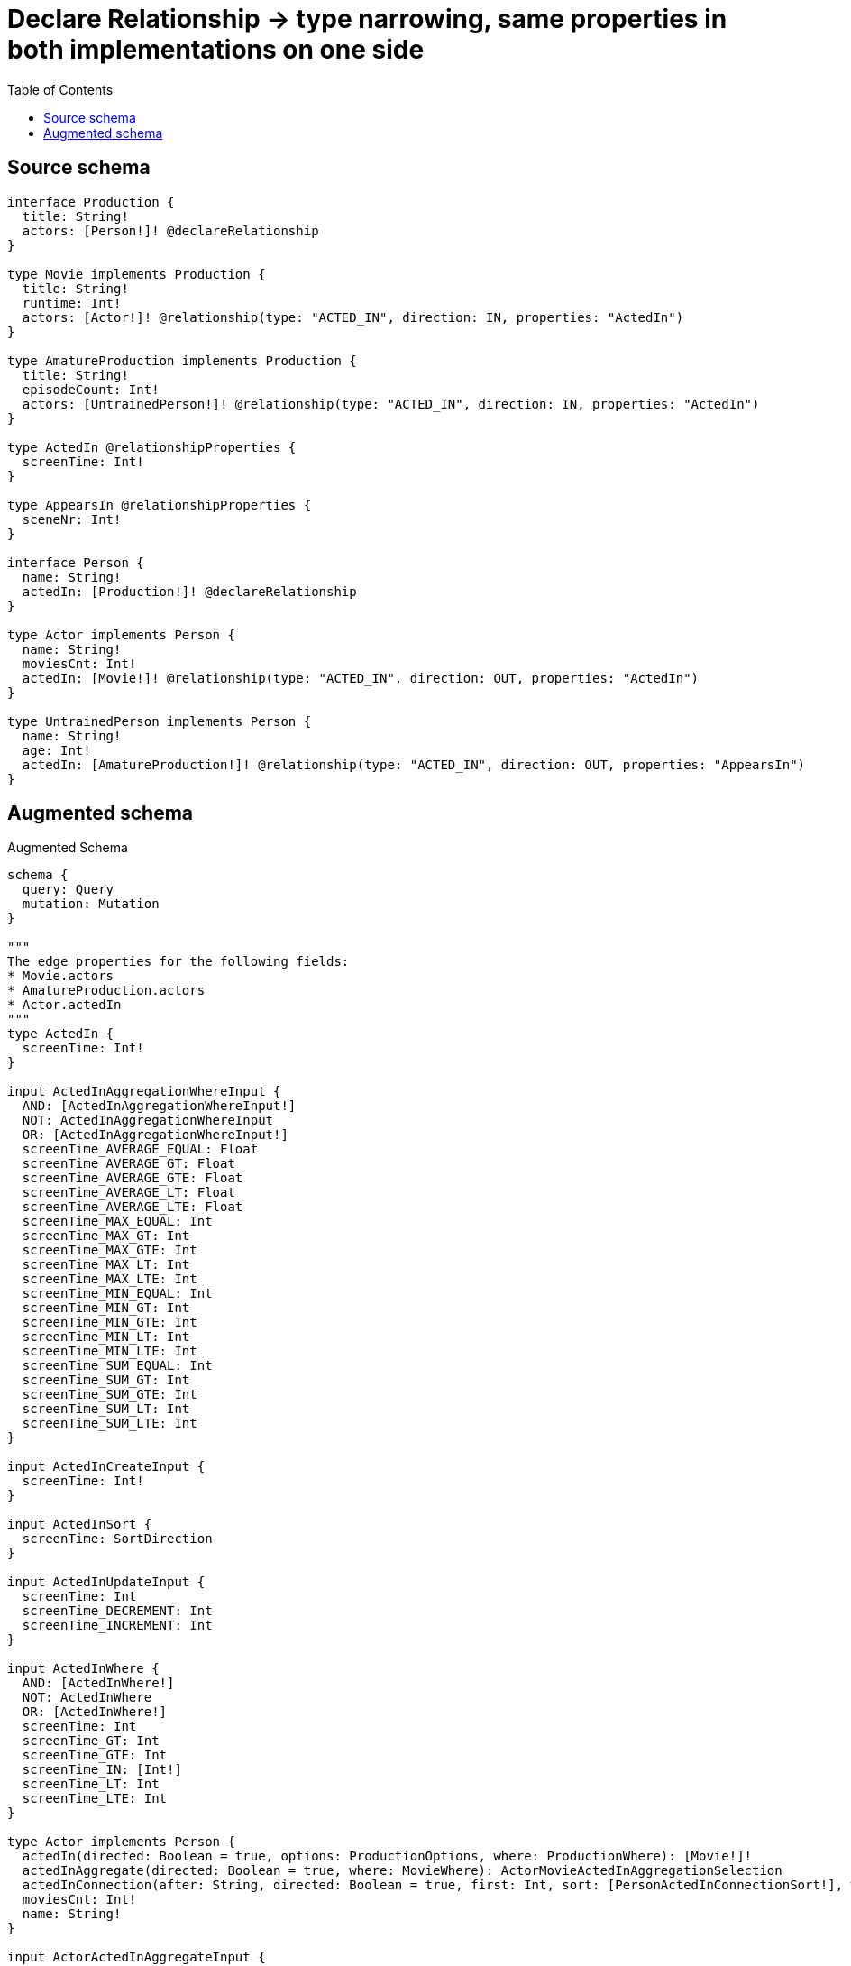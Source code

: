 :toc:

= Declare Relationship -> type narrowing, same properties in both implementations on one side

== Source schema

[source,graphql,schema=true]
----
interface Production {
  title: String!
  actors: [Person!]! @declareRelationship
}

type Movie implements Production {
  title: String!
  runtime: Int!
  actors: [Actor!]! @relationship(type: "ACTED_IN", direction: IN, properties: "ActedIn")
}

type AmatureProduction implements Production {
  title: String!
  episodeCount: Int!
  actors: [UntrainedPerson!]! @relationship(type: "ACTED_IN", direction: IN, properties: "ActedIn")
}

type ActedIn @relationshipProperties {
  screenTime: Int!
}

type AppearsIn @relationshipProperties {
  sceneNr: Int!
}

interface Person {
  name: String!
  actedIn: [Production!]! @declareRelationship
}

type Actor implements Person {
  name: String!
  moviesCnt: Int!
  actedIn: [Movie!]! @relationship(type: "ACTED_IN", direction: OUT, properties: "ActedIn")
}

type UntrainedPerson implements Person {
  name: String!
  age: Int!
  actedIn: [AmatureProduction!]! @relationship(type: "ACTED_IN", direction: OUT, properties: "AppearsIn")
}
----

== Augmented schema

.Augmented Schema
[source,graphql]
----
schema {
  query: Query
  mutation: Mutation
}

"""
The edge properties for the following fields:
* Movie.actors
* AmatureProduction.actors
* Actor.actedIn
"""
type ActedIn {
  screenTime: Int!
}

input ActedInAggregationWhereInput {
  AND: [ActedInAggregationWhereInput!]
  NOT: ActedInAggregationWhereInput
  OR: [ActedInAggregationWhereInput!]
  screenTime_AVERAGE_EQUAL: Float
  screenTime_AVERAGE_GT: Float
  screenTime_AVERAGE_GTE: Float
  screenTime_AVERAGE_LT: Float
  screenTime_AVERAGE_LTE: Float
  screenTime_MAX_EQUAL: Int
  screenTime_MAX_GT: Int
  screenTime_MAX_GTE: Int
  screenTime_MAX_LT: Int
  screenTime_MAX_LTE: Int
  screenTime_MIN_EQUAL: Int
  screenTime_MIN_GT: Int
  screenTime_MIN_GTE: Int
  screenTime_MIN_LT: Int
  screenTime_MIN_LTE: Int
  screenTime_SUM_EQUAL: Int
  screenTime_SUM_GT: Int
  screenTime_SUM_GTE: Int
  screenTime_SUM_LT: Int
  screenTime_SUM_LTE: Int
}

input ActedInCreateInput {
  screenTime: Int!
}

input ActedInSort {
  screenTime: SortDirection
}

input ActedInUpdateInput {
  screenTime: Int
  screenTime_DECREMENT: Int
  screenTime_INCREMENT: Int
}

input ActedInWhere {
  AND: [ActedInWhere!]
  NOT: ActedInWhere
  OR: [ActedInWhere!]
  screenTime: Int
  screenTime_GT: Int
  screenTime_GTE: Int
  screenTime_IN: [Int!]
  screenTime_LT: Int
  screenTime_LTE: Int
}

type Actor implements Person {
  actedIn(directed: Boolean = true, options: ProductionOptions, where: ProductionWhere): [Movie!]!
  actedInAggregate(directed: Boolean = true, where: MovieWhere): ActorMovieActedInAggregationSelection
  actedInConnection(after: String, directed: Boolean = true, first: Int, sort: [PersonActedInConnectionSort!], where: PersonActedInConnectionWhere): PersonActedInConnection!
  moviesCnt: Int!
  name: String!
}

input ActorActedInAggregateInput {
  AND: [ActorActedInAggregateInput!]
  NOT: ActorActedInAggregateInput
  OR: [ActorActedInAggregateInput!]
  count: Int
  count_GT: Int
  count_GTE: Int
  count_LT: Int
  count_LTE: Int
  edge: ActedInAggregationWhereInput
  node: ActorActedInNodeAggregationWhereInput
}

input ActorActedInConnectFieldInput {
  connect: [MovieConnectInput!]
  edge: ActedInCreateInput!
  """
  Whether or not to overwrite any matching relationship with the new properties.
  """
  overwrite: Boolean! = true
  where: MovieConnectWhere
}

input ActorActedInCreateFieldInput {
  edge: ActedInCreateInput!
  node: MovieCreateInput!
}

input ActorActedInFieldInput {
  connect: [ActorActedInConnectFieldInput!]
  create: [ActorActedInCreateFieldInput!]
}

input ActorActedInNodeAggregationWhereInput {
  AND: [ActorActedInNodeAggregationWhereInput!]
  NOT: ActorActedInNodeAggregationWhereInput
  OR: [ActorActedInNodeAggregationWhereInput!]
  runtime_AVERAGE_EQUAL: Float
  runtime_AVERAGE_GT: Float
  runtime_AVERAGE_GTE: Float
  runtime_AVERAGE_LT: Float
  runtime_AVERAGE_LTE: Float
  runtime_MAX_EQUAL: Int
  runtime_MAX_GT: Int
  runtime_MAX_GTE: Int
  runtime_MAX_LT: Int
  runtime_MAX_LTE: Int
  runtime_MIN_EQUAL: Int
  runtime_MIN_GT: Int
  runtime_MIN_GTE: Int
  runtime_MIN_LT: Int
  runtime_MIN_LTE: Int
  runtime_SUM_EQUAL: Int
  runtime_SUM_GT: Int
  runtime_SUM_GTE: Int
  runtime_SUM_LT: Int
  runtime_SUM_LTE: Int
  title_AVERAGE_LENGTH_EQUAL: Float
  title_AVERAGE_LENGTH_GT: Float
  title_AVERAGE_LENGTH_GTE: Float
  title_AVERAGE_LENGTH_LT: Float
  title_AVERAGE_LENGTH_LTE: Float
  title_LONGEST_LENGTH_EQUAL: Int
  title_LONGEST_LENGTH_GT: Int
  title_LONGEST_LENGTH_GTE: Int
  title_LONGEST_LENGTH_LT: Int
  title_LONGEST_LENGTH_LTE: Int
  title_SHORTEST_LENGTH_EQUAL: Int
  title_SHORTEST_LENGTH_GT: Int
  title_SHORTEST_LENGTH_GTE: Int
  title_SHORTEST_LENGTH_LT: Int
  title_SHORTEST_LENGTH_LTE: Int
}

input ActorActedInUpdateConnectionInput {
  edge: ActedInUpdateInput
  node: MovieUpdateInput
}

input ActorActedInUpdateFieldInput {
  connect: [ActorActedInConnectFieldInput!]
  create: [ActorActedInCreateFieldInput!]
  delete: [PersonActedInDeleteFieldInput!]
  disconnect: [PersonActedInDisconnectFieldInput!]
  update: ActorActedInUpdateConnectionInput
  where: PersonActedInConnectionWhere
}

type ActorAggregateSelection {
  count: Int!
  moviesCnt: IntAggregateSelection!
  name: StringAggregateSelection!
}

input ActorConnectInput {
  actedIn: [ActorActedInConnectFieldInput!]
}

input ActorConnectWhere {
  node: ActorWhere!
}

input ActorCreateInput {
  actedIn: ActorActedInFieldInput
  moviesCnt: Int!
  name: String!
}

input ActorDeleteInput {
  actedIn: [PersonActedInDeleteFieldInput!]
}

input ActorDisconnectInput {
  actedIn: [PersonActedInDisconnectFieldInput!]
}

type ActorEdge {
  cursor: String!
  node: Actor!
}

type ActorMovieActedInAggregationSelection {
  count: Int!
  edge: ActorMovieActedInEdgeAggregateSelection
  node: ActorMovieActedInNodeAggregateSelection
}

type ActorMovieActedInEdgeAggregateSelection {
  screenTime: IntAggregateSelection!
}

type ActorMovieActedInNodeAggregateSelection {
  runtime: IntAggregateSelection!
  title: StringAggregateSelection!
}

input ActorOptions {
  limit: Int
  offset: Int
  """
  Specify one or more ActorSort objects to sort Actors by. The sorts will be applied in the order in which they are arranged in the array.
  """
  sort: [ActorSort!]
}

input ActorRelationInput {
  actedIn: [ActorActedInCreateFieldInput!]
}

"""
Fields to sort Actors by. The order in which sorts are applied is not guaranteed when specifying many fields in one ActorSort object.
"""
input ActorSort {
  moviesCnt: SortDirection
  name: SortDirection
}

input ActorUpdateInput {
  actedIn: [ActorActedInUpdateFieldInput!]
  moviesCnt: Int
  moviesCnt_DECREMENT: Int
  moviesCnt_INCREMENT: Int
  name: String
}

input ActorWhere {
  AND: [ActorWhere!]
  NOT: ActorWhere
  OR: [ActorWhere!]
  actedInAggregate: ActorActedInAggregateInput
  """
  Return Actors where all of the related PersonActedInConnections match this filter
  """
  actedInConnection_ALL: PersonActedInConnectionWhere
  """
  Return Actors where none of the related PersonActedInConnections match this filter
  """
  actedInConnection_NONE: PersonActedInConnectionWhere
  """
  Return Actors where one of the related PersonActedInConnections match this filter
  """
  actedInConnection_SINGLE: PersonActedInConnectionWhere
  """
  Return Actors where some of the related PersonActedInConnections match this filter
  """
  actedInConnection_SOME: PersonActedInConnectionWhere
  """Return Actors where all of the related Movies match this filter"""
  actedIn_ALL: MovieWhere
  """Return Actors where none of the related Movies match this filter"""
  actedIn_NONE: MovieWhere
  """Return Actors where one of the related Movies match this filter"""
  actedIn_SINGLE: MovieWhere
  """Return Actors where some of the related Movies match this filter"""
  actedIn_SOME: MovieWhere
  moviesCnt: Int
  moviesCnt_GT: Int
  moviesCnt_GTE: Int
  moviesCnt_IN: [Int!]
  moviesCnt_LT: Int
  moviesCnt_LTE: Int
  name: String
  name_CONTAINS: String
  name_ENDS_WITH: String
  name_IN: [String!]
  name_STARTS_WITH: String
}

type ActorsConnection {
  edges: [ActorEdge!]!
  pageInfo: PageInfo!
  totalCount: Int!
}

type AmatureProduction implements Production {
  actors(directed: Boolean = true, options: PersonOptions, where: PersonWhere): [UntrainedPerson!]!
  actorsAggregate(directed: Boolean = true, where: UntrainedPersonWhere): AmatureProductionUntrainedPersonActorsAggregationSelection
  actorsConnection(after: String, directed: Boolean = true, first: Int, sort: [ProductionActorsConnectionSort!], where: ProductionActorsConnectionWhere): ProductionActorsConnection!
  episodeCount: Int!
  title: String!
}

input AmatureProductionActorsAggregateInput {
  AND: [AmatureProductionActorsAggregateInput!]
  NOT: AmatureProductionActorsAggregateInput
  OR: [AmatureProductionActorsAggregateInput!]
  count: Int
  count_GT: Int
  count_GTE: Int
  count_LT: Int
  count_LTE: Int
  edge: ActedInAggregationWhereInput
  node: AmatureProductionActorsNodeAggregationWhereInput
}

input AmatureProductionActorsConnectFieldInput {
  connect: [UntrainedPersonConnectInput!]
  edge: ActedInCreateInput!
  """
  Whether or not to overwrite any matching relationship with the new properties.
  """
  overwrite: Boolean! = true
  where: UntrainedPersonConnectWhere
}

input AmatureProductionActorsCreateFieldInput {
  edge: ActedInCreateInput!
  node: UntrainedPersonCreateInput!
}

input AmatureProductionActorsFieldInput {
  connect: [AmatureProductionActorsConnectFieldInput!]
  create: [AmatureProductionActorsCreateFieldInput!]
}

input AmatureProductionActorsNodeAggregationWhereInput {
  AND: [AmatureProductionActorsNodeAggregationWhereInput!]
  NOT: AmatureProductionActorsNodeAggregationWhereInput
  OR: [AmatureProductionActorsNodeAggregationWhereInput!]
  age_AVERAGE_EQUAL: Float
  age_AVERAGE_GT: Float
  age_AVERAGE_GTE: Float
  age_AVERAGE_LT: Float
  age_AVERAGE_LTE: Float
  age_MAX_EQUAL: Int
  age_MAX_GT: Int
  age_MAX_GTE: Int
  age_MAX_LT: Int
  age_MAX_LTE: Int
  age_MIN_EQUAL: Int
  age_MIN_GT: Int
  age_MIN_GTE: Int
  age_MIN_LT: Int
  age_MIN_LTE: Int
  age_SUM_EQUAL: Int
  age_SUM_GT: Int
  age_SUM_GTE: Int
  age_SUM_LT: Int
  age_SUM_LTE: Int
  name_AVERAGE_LENGTH_EQUAL: Float
  name_AVERAGE_LENGTH_GT: Float
  name_AVERAGE_LENGTH_GTE: Float
  name_AVERAGE_LENGTH_LT: Float
  name_AVERAGE_LENGTH_LTE: Float
  name_LONGEST_LENGTH_EQUAL: Int
  name_LONGEST_LENGTH_GT: Int
  name_LONGEST_LENGTH_GTE: Int
  name_LONGEST_LENGTH_LT: Int
  name_LONGEST_LENGTH_LTE: Int
  name_SHORTEST_LENGTH_EQUAL: Int
  name_SHORTEST_LENGTH_GT: Int
  name_SHORTEST_LENGTH_GTE: Int
  name_SHORTEST_LENGTH_LT: Int
  name_SHORTEST_LENGTH_LTE: Int
}

input AmatureProductionActorsUpdateConnectionInput {
  edge: ActedInUpdateInput
  node: UntrainedPersonUpdateInput
}

input AmatureProductionActorsUpdateFieldInput {
  connect: [AmatureProductionActorsConnectFieldInput!]
  create: [AmatureProductionActorsCreateFieldInput!]
  delete: [ProductionActorsDeleteFieldInput!]
  disconnect: [ProductionActorsDisconnectFieldInput!]
  update: AmatureProductionActorsUpdateConnectionInput
  where: ProductionActorsConnectionWhere
}

type AmatureProductionAggregateSelection {
  count: Int!
  episodeCount: IntAggregateSelection!
  title: StringAggregateSelection!
}

input AmatureProductionConnectInput {
  actors: [AmatureProductionActorsConnectFieldInput!]
}

input AmatureProductionConnectWhere {
  node: AmatureProductionWhere!
}

input AmatureProductionCreateInput {
  actors: AmatureProductionActorsFieldInput
  episodeCount: Int!
  title: String!
}

input AmatureProductionDeleteInput {
  actors: [ProductionActorsDeleteFieldInput!]
}

input AmatureProductionDisconnectInput {
  actors: [ProductionActorsDisconnectFieldInput!]
}

type AmatureProductionEdge {
  cursor: String!
  node: AmatureProduction!
}

input AmatureProductionOptions {
  limit: Int
  offset: Int
  """
  Specify one or more AmatureProductionSort objects to sort AmatureProductions by. The sorts will be applied in the order in which they are arranged in the array.
  """
  sort: [AmatureProductionSort!]
}

input AmatureProductionRelationInput {
  actors: [AmatureProductionActorsCreateFieldInput!]
}

"""
Fields to sort AmatureProductions by. The order in which sorts are applied is not guaranteed when specifying many fields in one AmatureProductionSort object.
"""
input AmatureProductionSort {
  episodeCount: SortDirection
  title: SortDirection
}

type AmatureProductionUntrainedPersonActorsAggregationSelection {
  count: Int!
  edge: AmatureProductionUntrainedPersonActorsEdgeAggregateSelection
  node: AmatureProductionUntrainedPersonActorsNodeAggregateSelection
}

type AmatureProductionUntrainedPersonActorsEdgeAggregateSelection {
  screenTime: IntAggregateSelection!
}

type AmatureProductionUntrainedPersonActorsNodeAggregateSelection {
  age: IntAggregateSelection!
  name: StringAggregateSelection!
}

input AmatureProductionUpdateInput {
  actors: [AmatureProductionActorsUpdateFieldInput!]
  episodeCount: Int
  episodeCount_DECREMENT: Int
  episodeCount_INCREMENT: Int
  title: String
}

input AmatureProductionWhere {
  AND: [AmatureProductionWhere!]
  NOT: AmatureProductionWhere
  OR: [AmatureProductionWhere!]
  actorsAggregate: AmatureProductionActorsAggregateInput
  """
  Return AmatureProductions where all of the related ProductionActorsConnections match this filter
  """
  actorsConnection_ALL: ProductionActorsConnectionWhere
  """
  Return AmatureProductions where none of the related ProductionActorsConnections match this filter
  """
  actorsConnection_NONE: ProductionActorsConnectionWhere
  """
  Return AmatureProductions where one of the related ProductionActorsConnections match this filter
  """
  actorsConnection_SINGLE: ProductionActorsConnectionWhere
  """
  Return AmatureProductions where some of the related ProductionActorsConnections match this filter
  """
  actorsConnection_SOME: ProductionActorsConnectionWhere
  """
  Return AmatureProductions where all of the related UntrainedPeople match this filter
  """
  actors_ALL: UntrainedPersonWhere
  """
  Return AmatureProductions where none of the related UntrainedPeople match this filter
  """
  actors_NONE: UntrainedPersonWhere
  """
  Return AmatureProductions where one of the related UntrainedPeople match this filter
  """
  actors_SINGLE: UntrainedPersonWhere
  """
  Return AmatureProductions where some of the related UntrainedPeople match this filter
  """
  actors_SOME: UntrainedPersonWhere
  episodeCount: Int
  episodeCount_GT: Int
  episodeCount_GTE: Int
  episodeCount_IN: [Int!]
  episodeCount_LT: Int
  episodeCount_LTE: Int
  title: String
  title_CONTAINS: String
  title_ENDS_WITH: String
  title_IN: [String!]
  title_STARTS_WITH: String
}

type AmatureProductionsConnection {
  edges: [AmatureProductionEdge!]!
  pageInfo: PageInfo!
  totalCount: Int!
}

"""
The edge properties for the following fields:
* UntrainedPerson.actedIn
"""
type AppearsIn {
  sceneNr: Int!
}

input AppearsInAggregationWhereInput {
  AND: [AppearsInAggregationWhereInput!]
  NOT: AppearsInAggregationWhereInput
  OR: [AppearsInAggregationWhereInput!]
  sceneNr_AVERAGE_EQUAL: Float
  sceneNr_AVERAGE_GT: Float
  sceneNr_AVERAGE_GTE: Float
  sceneNr_AVERAGE_LT: Float
  sceneNr_AVERAGE_LTE: Float
  sceneNr_MAX_EQUAL: Int
  sceneNr_MAX_GT: Int
  sceneNr_MAX_GTE: Int
  sceneNr_MAX_LT: Int
  sceneNr_MAX_LTE: Int
  sceneNr_MIN_EQUAL: Int
  sceneNr_MIN_GT: Int
  sceneNr_MIN_GTE: Int
  sceneNr_MIN_LT: Int
  sceneNr_MIN_LTE: Int
  sceneNr_SUM_EQUAL: Int
  sceneNr_SUM_GT: Int
  sceneNr_SUM_GTE: Int
  sceneNr_SUM_LT: Int
  sceneNr_SUM_LTE: Int
}

input AppearsInCreateInput {
  sceneNr: Int!
}

input AppearsInSort {
  sceneNr: SortDirection
}

input AppearsInUpdateInput {
  sceneNr: Int
  sceneNr_DECREMENT: Int
  sceneNr_INCREMENT: Int
}

input AppearsInWhere {
  AND: [AppearsInWhere!]
  NOT: AppearsInWhere
  OR: [AppearsInWhere!]
  sceneNr: Int
  sceneNr_GT: Int
  sceneNr_GTE: Int
  sceneNr_IN: [Int!]
  sceneNr_LT: Int
  sceneNr_LTE: Int
}

type CreateActorsMutationResponse {
  actors: [Actor!]!
  info: CreateInfo!
}

type CreateAmatureProductionsMutationResponse {
  amatureProductions: [AmatureProduction!]!
  info: CreateInfo!
}

"""
Information about the number of nodes and relationships created during a create mutation
"""
type CreateInfo {
  nodesCreated: Int!
  relationshipsCreated: Int!
}

type CreateMoviesMutationResponse {
  info: CreateInfo!
  movies: [Movie!]!
}

type CreateUntrainedPeopleMutationResponse {
  info: CreateInfo!
  untrainedPeople: [UntrainedPerson!]!
}

"""
Information about the number of nodes and relationships deleted during a delete mutation
"""
type DeleteInfo {
  nodesDeleted: Int!
  relationshipsDeleted: Int!
}

type IntAggregateSelection {
  average: Float
  max: Int
  min: Int
  sum: Int
}

type Movie implements Production {
  actors(directed: Boolean = true, options: PersonOptions, where: PersonWhere): [Actor!]!
  actorsAggregate(directed: Boolean = true, where: ActorWhere): MovieActorActorsAggregationSelection
  actorsConnection(after: String, directed: Boolean = true, first: Int, sort: [ProductionActorsConnectionSort!], where: ProductionActorsConnectionWhere): ProductionActorsConnection!
  runtime: Int!
  title: String!
}

type MovieActorActorsAggregationSelection {
  count: Int!
  edge: MovieActorActorsEdgeAggregateSelection
  node: MovieActorActorsNodeAggregateSelection
}

type MovieActorActorsEdgeAggregateSelection {
  screenTime: IntAggregateSelection!
}

type MovieActorActorsNodeAggregateSelection {
  moviesCnt: IntAggregateSelection!
  name: StringAggregateSelection!
}

input MovieActorsAggregateInput {
  AND: [MovieActorsAggregateInput!]
  NOT: MovieActorsAggregateInput
  OR: [MovieActorsAggregateInput!]
  count: Int
  count_GT: Int
  count_GTE: Int
  count_LT: Int
  count_LTE: Int
  edge: ActedInAggregationWhereInput
  node: MovieActorsNodeAggregationWhereInput
}

input MovieActorsConnectFieldInput {
  connect: [ActorConnectInput!]
  edge: ActedInCreateInput!
  """
  Whether or not to overwrite any matching relationship with the new properties.
  """
  overwrite: Boolean! = true
  where: ActorConnectWhere
}

input MovieActorsCreateFieldInput {
  edge: ActedInCreateInput!
  node: ActorCreateInput!
}

input MovieActorsFieldInput {
  connect: [MovieActorsConnectFieldInput!]
  create: [MovieActorsCreateFieldInput!]
}

input MovieActorsNodeAggregationWhereInput {
  AND: [MovieActorsNodeAggregationWhereInput!]
  NOT: MovieActorsNodeAggregationWhereInput
  OR: [MovieActorsNodeAggregationWhereInput!]
  moviesCnt_AVERAGE_EQUAL: Float
  moviesCnt_AVERAGE_GT: Float
  moviesCnt_AVERAGE_GTE: Float
  moviesCnt_AVERAGE_LT: Float
  moviesCnt_AVERAGE_LTE: Float
  moviesCnt_MAX_EQUAL: Int
  moviesCnt_MAX_GT: Int
  moviesCnt_MAX_GTE: Int
  moviesCnt_MAX_LT: Int
  moviesCnt_MAX_LTE: Int
  moviesCnt_MIN_EQUAL: Int
  moviesCnt_MIN_GT: Int
  moviesCnt_MIN_GTE: Int
  moviesCnt_MIN_LT: Int
  moviesCnt_MIN_LTE: Int
  moviesCnt_SUM_EQUAL: Int
  moviesCnt_SUM_GT: Int
  moviesCnt_SUM_GTE: Int
  moviesCnt_SUM_LT: Int
  moviesCnt_SUM_LTE: Int
  name_AVERAGE_LENGTH_EQUAL: Float
  name_AVERAGE_LENGTH_GT: Float
  name_AVERAGE_LENGTH_GTE: Float
  name_AVERAGE_LENGTH_LT: Float
  name_AVERAGE_LENGTH_LTE: Float
  name_LONGEST_LENGTH_EQUAL: Int
  name_LONGEST_LENGTH_GT: Int
  name_LONGEST_LENGTH_GTE: Int
  name_LONGEST_LENGTH_LT: Int
  name_LONGEST_LENGTH_LTE: Int
  name_SHORTEST_LENGTH_EQUAL: Int
  name_SHORTEST_LENGTH_GT: Int
  name_SHORTEST_LENGTH_GTE: Int
  name_SHORTEST_LENGTH_LT: Int
  name_SHORTEST_LENGTH_LTE: Int
}

input MovieActorsUpdateConnectionInput {
  edge: ActedInUpdateInput
  node: ActorUpdateInput
}

input MovieActorsUpdateFieldInput {
  connect: [MovieActorsConnectFieldInput!]
  create: [MovieActorsCreateFieldInput!]
  delete: [ProductionActorsDeleteFieldInput!]
  disconnect: [ProductionActorsDisconnectFieldInput!]
  update: MovieActorsUpdateConnectionInput
  where: ProductionActorsConnectionWhere
}

type MovieAggregateSelection {
  count: Int!
  runtime: IntAggregateSelection!
  title: StringAggregateSelection!
}

input MovieConnectInput {
  actors: [MovieActorsConnectFieldInput!]
}

input MovieConnectWhere {
  node: MovieWhere!
}

input MovieCreateInput {
  actors: MovieActorsFieldInput
  runtime: Int!
  title: String!
}

input MovieDeleteInput {
  actors: [ProductionActorsDeleteFieldInput!]
}

input MovieDisconnectInput {
  actors: [ProductionActorsDisconnectFieldInput!]
}

type MovieEdge {
  cursor: String!
  node: Movie!
}

input MovieOptions {
  limit: Int
  offset: Int
  """
  Specify one or more MovieSort objects to sort Movies by. The sorts will be applied in the order in which they are arranged in the array.
  """
  sort: [MovieSort!]
}

input MovieRelationInput {
  actors: [MovieActorsCreateFieldInput!]
}

"""
Fields to sort Movies by. The order in which sorts are applied is not guaranteed when specifying many fields in one MovieSort object.
"""
input MovieSort {
  runtime: SortDirection
  title: SortDirection
}

input MovieUpdateInput {
  actors: [MovieActorsUpdateFieldInput!]
  runtime: Int
  runtime_DECREMENT: Int
  runtime_INCREMENT: Int
  title: String
}

input MovieWhere {
  AND: [MovieWhere!]
  NOT: MovieWhere
  OR: [MovieWhere!]
  actorsAggregate: MovieActorsAggregateInput
  """
  Return Movies where all of the related ProductionActorsConnections match this filter
  """
  actorsConnection_ALL: ProductionActorsConnectionWhere
  """
  Return Movies where none of the related ProductionActorsConnections match this filter
  """
  actorsConnection_NONE: ProductionActorsConnectionWhere
  """
  Return Movies where one of the related ProductionActorsConnections match this filter
  """
  actorsConnection_SINGLE: ProductionActorsConnectionWhere
  """
  Return Movies where some of the related ProductionActorsConnections match this filter
  """
  actorsConnection_SOME: ProductionActorsConnectionWhere
  """Return Movies where all of the related Actors match this filter"""
  actors_ALL: ActorWhere
  """Return Movies where none of the related Actors match this filter"""
  actors_NONE: ActorWhere
  """Return Movies where one of the related Actors match this filter"""
  actors_SINGLE: ActorWhere
  """Return Movies where some of the related Actors match this filter"""
  actors_SOME: ActorWhere
  runtime: Int
  runtime_GT: Int
  runtime_GTE: Int
  runtime_IN: [Int!]
  runtime_LT: Int
  runtime_LTE: Int
  title: String
  title_CONTAINS: String
  title_ENDS_WITH: String
  title_IN: [String!]
  title_STARTS_WITH: String
}

type MoviesConnection {
  edges: [MovieEdge!]!
  pageInfo: PageInfo!
  totalCount: Int!
}

type Mutation {
  createActors(input: [ActorCreateInput!]!): CreateActorsMutationResponse!
  createAmatureProductions(input: [AmatureProductionCreateInput!]!): CreateAmatureProductionsMutationResponse!
  createMovies(input: [MovieCreateInput!]!): CreateMoviesMutationResponse!
  createUntrainedPeople(input: [UntrainedPersonCreateInput!]!): CreateUntrainedPeopleMutationResponse!
  deleteActors(delete: ActorDeleteInput, where: ActorWhere): DeleteInfo!
  deleteAmatureProductions(delete: AmatureProductionDeleteInput, where: AmatureProductionWhere): DeleteInfo!
  deleteMovies(delete: MovieDeleteInput, where: MovieWhere): DeleteInfo!
  deleteUntrainedPeople(delete: UntrainedPersonDeleteInput, where: UntrainedPersonWhere): DeleteInfo!
  updateActors(connect: ActorConnectInput, create: ActorRelationInput, delete: ActorDeleteInput, disconnect: ActorDisconnectInput, update: ActorUpdateInput, where: ActorWhere): UpdateActorsMutationResponse!
  updateAmatureProductions(connect: AmatureProductionConnectInput, create: AmatureProductionRelationInput, delete: AmatureProductionDeleteInput, disconnect: AmatureProductionDisconnectInput, update: AmatureProductionUpdateInput, where: AmatureProductionWhere): UpdateAmatureProductionsMutationResponse!
  updateMovies(connect: MovieConnectInput, create: MovieRelationInput, delete: MovieDeleteInput, disconnect: MovieDisconnectInput, update: MovieUpdateInput, where: MovieWhere): UpdateMoviesMutationResponse!
  updateUntrainedPeople(connect: UntrainedPersonConnectInput, create: UntrainedPersonRelationInput, delete: UntrainedPersonDeleteInput, disconnect: UntrainedPersonDisconnectInput, update: UntrainedPersonUpdateInput, where: UntrainedPersonWhere): UpdateUntrainedPeopleMutationResponse!
}

"""Pagination information (Relay)"""
type PageInfo {
  endCursor: String
  hasNextPage: Boolean!
  hasPreviousPage: Boolean!
  startCursor: String
}

type PeopleConnection {
  edges: [PersonEdge!]!
  pageInfo: PageInfo!
  totalCount: Int!
}

interface Person {
  actedIn(options: ProductionOptions, where: ProductionWhere): [Production!]!
  actedInConnection(after: String, first: Int, sort: [PersonActedInConnectionSort!], where: PersonActedInConnectionWhere): PersonActedInConnection!
  name: String!
}

input PersonActedInAggregateInput {
  AND: [PersonActedInAggregateInput!]
  NOT: PersonActedInAggregateInput
  OR: [PersonActedInAggregateInput!]
  count: Int
  count_GT: Int
  count_GTE: Int
  count_LT: Int
  count_LTE: Int
  edge: PersonActedInEdgeAggregationWhereInput
  node: PersonActedInNodeAggregationWhereInput
}

type PersonActedInConnection {
  edges: [PersonActedInRelationship!]!
  pageInfo: PageInfo!
  totalCount: Int!
}

input PersonActedInConnectionSort {
  edge: PersonActedInEdgeSort
  node: ProductionSort
}

input PersonActedInConnectionWhere {
  AND: [PersonActedInConnectionWhere!]
  NOT: PersonActedInConnectionWhere
  OR: [PersonActedInConnectionWhere!]
  edge: PersonActedInEdgeWhere
  node: ProductionWhere
}

input PersonActedInDeleteFieldInput {
  delete: ProductionDeleteInput
  where: PersonActedInConnectionWhere
}

input PersonActedInDisconnectFieldInput {
  disconnect: ProductionDisconnectInput
  where: PersonActedInConnectionWhere
}

input PersonActedInEdgeAggregationWhereInput {
  """
  Relationship properties when source node is of type:
  * Actor
  """
  ActedIn: ActedInAggregationWhereInput
  """
  Relationship properties when source node is of type:
  * UntrainedPerson
  """
  AppearsIn: AppearsInAggregationWhereInput
}

input PersonActedInEdgeSort {
  """
  Relationship properties when source node is of type:
  * Actor
  """
  ActedIn: ActedInSort
  """
  Relationship properties when source node is of type:
  * UntrainedPerson
  """
  AppearsIn: AppearsInSort
}

input PersonActedInEdgeWhere {
  """
  Relationship properties when source node is of type:
  * Actor
  """
  ActedIn: ActedInWhere
  """
  Relationship properties when source node is of type:
  * UntrainedPerson
  """
  AppearsIn: AppearsInWhere
}

input PersonActedInNodeAggregationWhereInput {
  AND: [PersonActedInNodeAggregationWhereInput!]
  NOT: PersonActedInNodeAggregationWhereInput
  OR: [PersonActedInNodeAggregationWhereInput!]
  title_AVERAGE_LENGTH_EQUAL: Float
  title_AVERAGE_LENGTH_GT: Float
  title_AVERAGE_LENGTH_GTE: Float
  title_AVERAGE_LENGTH_LT: Float
  title_AVERAGE_LENGTH_LTE: Float
  title_LONGEST_LENGTH_EQUAL: Int
  title_LONGEST_LENGTH_GT: Int
  title_LONGEST_LENGTH_GTE: Int
  title_LONGEST_LENGTH_LT: Int
  title_LONGEST_LENGTH_LTE: Int
  title_SHORTEST_LENGTH_EQUAL: Int
  title_SHORTEST_LENGTH_GT: Int
  title_SHORTEST_LENGTH_GTE: Int
  title_SHORTEST_LENGTH_LT: Int
  title_SHORTEST_LENGTH_LTE: Int
}

type PersonActedInRelationship {
  cursor: String!
  node: Production!
  properties: PersonActedInRelationshipProperties!
}

union PersonActedInRelationshipProperties = ActedIn | AppearsIn

type PersonAggregateSelection {
  count: Int!
  name: StringAggregateSelection!
}

input PersonDeleteInput {
  actedIn: [PersonActedInDeleteFieldInput!]
}

input PersonDisconnectInput {
  actedIn: [PersonActedInDisconnectFieldInput!]
}

type PersonEdge {
  cursor: String!
  node: Person!
}

enum PersonImplementation {
  Actor
  UntrainedPerson
}

input PersonOptions {
  limit: Int
  offset: Int
  """
  Specify one or more PersonSort objects to sort People by. The sorts will be applied in the order in which they are arranged in the array.
  """
  sort: [PersonSort]
}

"""
Fields to sort People by. The order in which sorts are applied is not guaranteed when specifying many fields in one PersonSort object.
"""
input PersonSort {
  name: SortDirection
}

input PersonWhere {
  AND: [PersonWhere!]
  NOT: PersonWhere
  OR: [PersonWhere!]
  actedInAggregate: PersonActedInAggregateInput
  """
  Return People where all of the related PersonActedInConnections match this filter
  """
  actedInConnection_ALL: PersonActedInConnectionWhere
  """
  Return People where none of the related PersonActedInConnections match this filter
  """
  actedInConnection_NONE: PersonActedInConnectionWhere
  """
  Return People where one of the related PersonActedInConnections match this filter
  """
  actedInConnection_SINGLE: PersonActedInConnectionWhere
  """
  Return People where some of the related PersonActedInConnections match this filter
  """
  actedInConnection_SOME: PersonActedInConnectionWhere
  """Return People where all of the related Productions match this filter"""
  actedIn_ALL: ProductionWhere
  """Return People where none of the related Productions match this filter"""
  actedIn_NONE: ProductionWhere
  """Return People where one of the related Productions match this filter"""
  actedIn_SINGLE: ProductionWhere
  """Return People where some of the related Productions match this filter"""
  actedIn_SOME: ProductionWhere
  name: String
  name_CONTAINS: String
  name_ENDS_WITH: String
  name_IN: [String!]
  name_STARTS_WITH: String
  typename_IN: [PersonImplementation!]
}

interface Production {
  actors(options: PersonOptions, where: PersonWhere): [Person!]!
  actorsConnection(after: String, first: Int, sort: [ProductionActorsConnectionSort!], where: ProductionActorsConnectionWhere): ProductionActorsConnection!
  title: String!
}

input ProductionActorsAggregateInput {
  AND: [ProductionActorsAggregateInput!]
  NOT: ProductionActorsAggregateInput
  OR: [ProductionActorsAggregateInput!]
  count: Int
  count_GT: Int
  count_GTE: Int
  count_LT: Int
  count_LTE: Int
  edge: ProductionActorsEdgeAggregationWhereInput
  node: ProductionActorsNodeAggregationWhereInput
}

type ProductionActorsConnection {
  edges: [ProductionActorsRelationship!]!
  pageInfo: PageInfo!
  totalCount: Int!
}

input ProductionActorsConnectionSort {
  edge: ProductionActorsEdgeSort
  node: PersonSort
}

input ProductionActorsConnectionWhere {
  AND: [ProductionActorsConnectionWhere!]
  NOT: ProductionActorsConnectionWhere
  OR: [ProductionActorsConnectionWhere!]
  edge: ProductionActorsEdgeWhere
  node: PersonWhere
}

input ProductionActorsDeleteFieldInput {
  delete: PersonDeleteInput
  where: ProductionActorsConnectionWhere
}

input ProductionActorsDisconnectFieldInput {
  disconnect: PersonDisconnectInput
  where: ProductionActorsConnectionWhere
}

input ProductionActorsEdgeAggregationWhereInput {
  """
  Relationship properties when source node is of type:
  * Movie
  * AmatureProduction
  """
  ActedIn: ActedInAggregationWhereInput
}

input ProductionActorsEdgeSort {
  """
  Relationship properties when source node is of type:
  * Movie
  * AmatureProduction
  """
  ActedIn: ActedInSort
}

input ProductionActorsEdgeWhere {
  """
  Relationship properties when source node is of type:
  * Movie
  * AmatureProduction
  """
  ActedIn: ActedInWhere
}

input ProductionActorsNodeAggregationWhereInput {
  AND: [ProductionActorsNodeAggregationWhereInput!]
  NOT: ProductionActorsNodeAggregationWhereInput
  OR: [ProductionActorsNodeAggregationWhereInput!]
  name_AVERAGE_LENGTH_EQUAL: Float
  name_AVERAGE_LENGTH_GT: Float
  name_AVERAGE_LENGTH_GTE: Float
  name_AVERAGE_LENGTH_LT: Float
  name_AVERAGE_LENGTH_LTE: Float
  name_LONGEST_LENGTH_EQUAL: Int
  name_LONGEST_LENGTH_GT: Int
  name_LONGEST_LENGTH_GTE: Int
  name_LONGEST_LENGTH_LT: Int
  name_LONGEST_LENGTH_LTE: Int
  name_SHORTEST_LENGTH_EQUAL: Int
  name_SHORTEST_LENGTH_GT: Int
  name_SHORTEST_LENGTH_GTE: Int
  name_SHORTEST_LENGTH_LT: Int
  name_SHORTEST_LENGTH_LTE: Int
}

type ProductionActorsRelationship {
  cursor: String!
  node: Person!
  properties: ProductionActorsRelationshipProperties!
}

union ProductionActorsRelationshipProperties = ActedIn

type ProductionAggregateSelection {
  count: Int!
  title: StringAggregateSelection!
}

input ProductionDeleteInput {
  actors: [ProductionActorsDeleteFieldInput!]
}

input ProductionDisconnectInput {
  actors: [ProductionActorsDisconnectFieldInput!]
}

type ProductionEdge {
  cursor: String!
  node: Production!
}

enum ProductionImplementation {
  AmatureProduction
  Movie
}

input ProductionOptions {
  limit: Int
  offset: Int
  """
  Specify one or more ProductionSort objects to sort Productions by. The sorts will be applied in the order in which they are arranged in the array.
  """
  sort: [ProductionSort]
}

"""
Fields to sort Productions by. The order in which sorts are applied is not guaranteed when specifying many fields in one ProductionSort object.
"""
input ProductionSort {
  title: SortDirection
}

input ProductionWhere {
  AND: [ProductionWhere!]
  NOT: ProductionWhere
  OR: [ProductionWhere!]
  actorsAggregate: ProductionActorsAggregateInput
  """
  Return Productions where all of the related ProductionActorsConnections match this filter
  """
  actorsConnection_ALL: ProductionActorsConnectionWhere
  """
  Return Productions where none of the related ProductionActorsConnections match this filter
  """
  actorsConnection_NONE: ProductionActorsConnectionWhere
  """
  Return Productions where one of the related ProductionActorsConnections match this filter
  """
  actorsConnection_SINGLE: ProductionActorsConnectionWhere
  """
  Return Productions where some of the related ProductionActorsConnections match this filter
  """
  actorsConnection_SOME: ProductionActorsConnectionWhere
  """Return Productions where all of the related People match this filter"""
  actors_ALL: PersonWhere
  """Return Productions where none of the related People match this filter"""
  actors_NONE: PersonWhere
  """Return Productions where one of the related People match this filter"""
  actors_SINGLE: PersonWhere
  """Return Productions where some of the related People match this filter"""
  actors_SOME: PersonWhere
  title: String
  title_CONTAINS: String
  title_ENDS_WITH: String
  title_IN: [String!]
  title_STARTS_WITH: String
  typename_IN: [ProductionImplementation!]
}

type ProductionsConnection {
  edges: [ProductionEdge!]!
  pageInfo: PageInfo!
  totalCount: Int!
}

type Query {
  actors(options: ActorOptions, where: ActorWhere): [Actor!]!
  actorsAggregate(where: ActorWhere): ActorAggregateSelection!
  actorsConnection(after: String, first: Int, sort: [ActorSort], where: ActorWhere): ActorsConnection!
  amatureProductions(options: AmatureProductionOptions, where: AmatureProductionWhere): [AmatureProduction!]!
  amatureProductionsAggregate(where: AmatureProductionWhere): AmatureProductionAggregateSelection!
  amatureProductionsConnection(after: String, first: Int, sort: [AmatureProductionSort], where: AmatureProductionWhere): AmatureProductionsConnection!
  movies(options: MovieOptions, where: MovieWhere): [Movie!]!
  moviesAggregate(where: MovieWhere): MovieAggregateSelection!
  moviesConnection(after: String, first: Int, sort: [MovieSort], where: MovieWhere): MoviesConnection!
  people(options: PersonOptions, where: PersonWhere): [Person!]!
  peopleAggregate(where: PersonWhere): PersonAggregateSelection!
  peopleConnection(after: String, first: Int, sort: [PersonSort], where: PersonWhere): PeopleConnection!
  productions(options: ProductionOptions, where: ProductionWhere): [Production!]!
  productionsAggregate(where: ProductionWhere): ProductionAggregateSelection!
  productionsConnection(after: String, first: Int, sort: [ProductionSort], where: ProductionWhere): ProductionsConnection!
  untrainedPeople(options: UntrainedPersonOptions, where: UntrainedPersonWhere): [UntrainedPerson!]!
  untrainedPeopleAggregate(where: UntrainedPersonWhere): UntrainedPersonAggregateSelection!
  untrainedPeopleConnection(after: String, first: Int, sort: [UntrainedPersonSort], where: UntrainedPersonWhere): UntrainedPeopleConnection!
}

"""An enum for sorting in either ascending or descending order."""
enum SortDirection {
  """Sort by field values in ascending order."""
  ASC
  """Sort by field values in descending order."""
  DESC
}

type StringAggregateSelection {
  longest: String
  shortest: String
}

type UntrainedPeopleConnection {
  edges: [UntrainedPersonEdge!]!
  pageInfo: PageInfo!
  totalCount: Int!
}

type UntrainedPerson implements Person {
  actedIn(directed: Boolean = true, options: ProductionOptions, where: ProductionWhere): [AmatureProduction!]!
  actedInAggregate(directed: Boolean = true, where: AmatureProductionWhere): UntrainedPersonAmatureProductionActedInAggregationSelection
  actedInConnection(after: String, directed: Boolean = true, first: Int, sort: [PersonActedInConnectionSort!], where: PersonActedInConnectionWhere): PersonActedInConnection!
  age: Int!
  name: String!
}

input UntrainedPersonActedInAggregateInput {
  AND: [UntrainedPersonActedInAggregateInput!]
  NOT: UntrainedPersonActedInAggregateInput
  OR: [UntrainedPersonActedInAggregateInput!]
  count: Int
  count_GT: Int
  count_GTE: Int
  count_LT: Int
  count_LTE: Int
  edge: AppearsInAggregationWhereInput
  node: UntrainedPersonActedInNodeAggregationWhereInput
}

input UntrainedPersonActedInConnectFieldInput {
  connect: [AmatureProductionConnectInput!]
  edge: AppearsInCreateInput!
  """
  Whether or not to overwrite any matching relationship with the new properties.
  """
  overwrite: Boolean! = true
  where: AmatureProductionConnectWhere
}

input UntrainedPersonActedInCreateFieldInput {
  edge: AppearsInCreateInput!
  node: AmatureProductionCreateInput!
}

input UntrainedPersonActedInFieldInput {
  connect: [UntrainedPersonActedInConnectFieldInput!]
  create: [UntrainedPersonActedInCreateFieldInput!]
}

input UntrainedPersonActedInNodeAggregationWhereInput {
  AND: [UntrainedPersonActedInNodeAggregationWhereInput!]
  NOT: UntrainedPersonActedInNodeAggregationWhereInput
  OR: [UntrainedPersonActedInNodeAggregationWhereInput!]
  episodeCount_AVERAGE_EQUAL: Float
  episodeCount_AVERAGE_GT: Float
  episodeCount_AVERAGE_GTE: Float
  episodeCount_AVERAGE_LT: Float
  episodeCount_AVERAGE_LTE: Float
  episodeCount_MAX_EQUAL: Int
  episodeCount_MAX_GT: Int
  episodeCount_MAX_GTE: Int
  episodeCount_MAX_LT: Int
  episodeCount_MAX_LTE: Int
  episodeCount_MIN_EQUAL: Int
  episodeCount_MIN_GT: Int
  episodeCount_MIN_GTE: Int
  episodeCount_MIN_LT: Int
  episodeCount_MIN_LTE: Int
  episodeCount_SUM_EQUAL: Int
  episodeCount_SUM_GT: Int
  episodeCount_SUM_GTE: Int
  episodeCount_SUM_LT: Int
  episodeCount_SUM_LTE: Int
  title_AVERAGE_LENGTH_EQUAL: Float
  title_AVERAGE_LENGTH_GT: Float
  title_AVERAGE_LENGTH_GTE: Float
  title_AVERAGE_LENGTH_LT: Float
  title_AVERAGE_LENGTH_LTE: Float
  title_LONGEST_LENGTH_EQUAL: Int
  title_LONGEST_LENGTH_GT: Int
  title_LONGEST_LENGTH_GTE: Int
  title_LONGEST_LENGTH_LT: Int
  title_LONGEST_LENGTH_LTE: Int
  title_SHORTEST_LENGTH_EQUAL: Int
  title_SHORTEST_LENGTH_GT: Int
  title_SHORTEST_LENGTH_GTE: Int
  title_SHORTEST_LENGTH_LT: Int
  title_SHORTEST_LENGTH_LTE: Int
}

input UntrainedPersonActedInUpdateConnectionInput {
  edge: AppearsInUpdateInput
  node: AmatureProductionUpdateInput
}

input UntrainedPersonActedInUpdateFieldInput {
  connect: [UntrainedPersonActedInConnectFieldInput!]
  create: [UntrainedPersonActedInCreateFieldInput!]
  delete: [PersonActedInDeleteFieldInput!]
  disconnect: [PersonActedInDisconnectFieldInput!]
  update: UntrainedPersonActedInUpdateConnectionInput
  where: PersonActedInConnectionWhere
}

type UntrainedPersonAggregateSelection {
  age: IntAggregateSelection!
  count: Int!
  name: StringAggregateSelection!
}

type UntrainedPersonAmatureProductionActedInAggregationSelection {
  count: Int!
  edge: UntrainedPersonAmatureProductionActedInEdgeAggregateSelection
  node: UntrainedPersonAmatureProductionActedInNodeAggregateSelection
}

type UntrainedPersonAmatureProductionActedInEdgeAggregateSelection {
  sceneNr: IntAggregateSelection!
}

type UntrainedPersonAmatureProductionActedInNodeAggregateSelection {
  episodeCount: IntAggregateSelection!
  title: StringAggregateSelection!
}

input UntrainedPersonConnectInput {
  actedIn: [UntrainedPersonActedInConnectFieldInput!]
}

input UntrainedPersonConnectWhere {
  node: UntrainedPersonWhere!
}

input UntrainedPersonCreateInput {
  actedIn: UntrainedPersonActedInFieldInput
  age: Int!
  name: String!
}

input UntrainedPersonDeleteInput {
  actedIn: [PersonActedInDeleteFieldInput!]
}

input UntrainedPersonDisconnectInput {
  actedIn: [PersonActedInDisconnectFieldInput!]
}

type UntrainedPersonEdge {
  cursor: String!
  node: UntrainedPerson!
}

input UntrainedPersonOptions {
  limit: Int
  offset: Int
  """
  Specify one or more UntrainedPersonSort objects to sort UntrainedPeople by. The sorts will be applied in the order in which they are arranged in the array.
  """
  sort: [UntrainedPersonSort!]
}

input UntrainedPersonRelationInput {
  actedIn: [UntrainedPersonActedInCreateFieldInput!]
}

"""
Fields to sort UntrainedPeople by. The order in which sorts are applied is not guaranteed when specifying many fields in one UntrainedPersonSort object.
"""
input UntrainedPersonSort {
  age: SortDirection
  name: SortDirection
}

input UntrainedPersonUpdateInput {
  actedIn: [UntrainedPersonActedInUpdateFieldInput!]
  age: Int
  age_DECREMENT: Int
  age_INCREMENT: Int
  name: String
}

input UntrainedPersonWhere {
  AND: [UntrainedPersonWhere!]
  NOT: UntrainedPersonWhere
  OR: [UntrainedPersonWhere!]
  actedInAggregate: UntrainedPersonActedInAggregateInput
  """
  Return UntrainedPeople where all of the related PersonActedInConnections match this filter
  """
  actedInConnection_ALL: PersonActedInConnectionWhere
  """
  Return UntrainedPeople where none of the related PersonActedInConnections match this filter
  """
  actedInConnection_NONE: PersonActedInConnectionWhere
  """
  Return UntrainedPeople where one of the related PersonActedInConnections match this filter
  """
  actedInConnection_SINGLE: PersonActedInConnectionWhere
  """
  Return UntrainedPeople where some of the related PersonActedInConnections match this filter
  """
  actedInConnection_SOME: PersonActedInConnectionWhere
  """
  Return UntrainedPeople where all of the related AmatureProductions match this filter
  """
  actedIn_ALL: AmatureProductionWhere
  """
  Return UntrainedPeople where none of the related AmatureProductions match this filter
  """
  actedIn_NONE: AmatureProductionWhere
  """
  Return UntrainedPeople where one of the related AmatureProductions match this filter
  """
  actedIn_SINGLE: AmatureProductionWhere
  """
  Return UntrainedPeople where some of the related AmatureProductions match this filter
  """
  actedIn_SOME: AmatureProductionWhere
  age: Int
  age_GT: Int
  age_GTE: Int
  age_IN: [Int!]
  age_LT: Int
  age_LTE: Int
  name: String
  name_CONTAINS: String
  name_ENDS_WITH: String
  name_IN: [String!]
  name_STARTS_WITH: String
}

type UpdateActorsMutationResponse {
  actors: [Actor!]!
  info: UpdateInfo!
}

type UpdateAmatureProductionsMutationResponse {
  amatureProductions: [AmatureProduction!]!
  info: UpdateInfo!
}

"""
Information about the number of nodes and relationships created and deleted during an update mutation
"""
type UpdateInfo {
  nodesCreated: Int!
  nodesDeleted: Int!
  relationshipsCreated: Int!
  relationshipsDeleted: Int!
}

type UpdateMoviesMutationResponse {
  info: UpdateInfo!
  movies: [Movie!]!
}

type UpdateUntrainedPeopleMutationResponse {
  info: UpdateInfo!
  untrainedPeople: [UntrainedPerson!]!
}
----

'''
